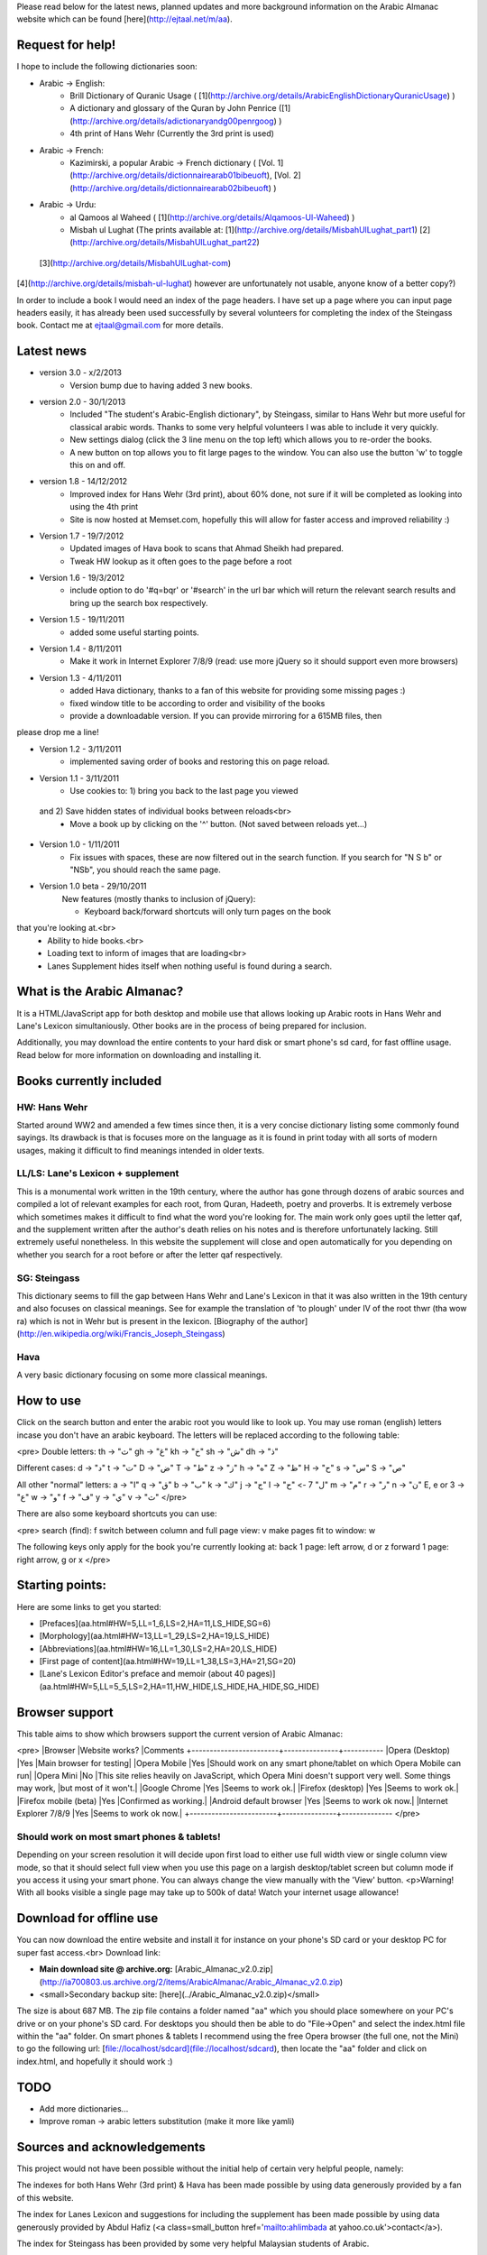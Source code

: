 Please read below for the latest news, planned updates and more background information on the Arabic Almanac website which can be found [here](http://ejtaal.net/m/aa).

Request for help!
=================

I hope to include the following dictionaries soon:

- Arabic -> English:
	- Brill Dictionary of Quranic Usage ( [1](http://archive.org/details/ArabicEnglishDictionaryQuranicUsage) )
	- A dictionary and glossary of the Quran by John Penrice ([1](http://archive.org/details/adictionaryandg00penrgoog) )
	- 4th print of Hans Wehr (Currently the 3rd print is used)
- Arabic -> French:
	- Kazimirski, a popular Arabic -> French dictionary ( [Vol. 1](http://archive.org/details/dictionnairearab01bibeuoft), [Vol. 2](http://archive.org/details/dictionnairearab02bibeuoft) )
- Arabic -> Urdu:
	- al Qamoos al Waheed ( [1](http://archive.org/details/Alqamoos-Ul-Waheed) )
	- Misbah ul Lughat (The prints available at: [1](http://archive.org/details/MisbahUlLughat_part1) [2](http://archive.org/details/MisbahUlLughat_part22)
 [3](http://archive.org/details/MisbahUlLughat-com)
[4](http://archive.org/details/misbah-ul-lughat)
however are unfortunately not usable, anyone know of a better copy?)

In order to include a book I would need an index of the page headers. I have set up a page where you can input page headers easily, it has already been used successfully by several volunteers for completing the index of the Steingass book. Contact me at ejtaal@gmail.com for more details.

Latest news
===========

- version 3.0 - x/2/2013
	- Version bump due to having added 3 new books.

- version 2.0 - 30/1/2013
	- Included "The student's Arabic-English dictionary", by Steingass, similar to Hans Wehr but more useful for classical arabic words. Thanks to some very helpful volunteers I was able to include it very quickly.
	- New settings dialog (click the 3 line menu on the top left) which allows you to re-order the books.
	- A new button on top allows you to fit large pages to the window. You can also use the button 'w' to toggle this on and off.

- version 1.8 - 14/12/2012
	- Improved index for Hans Wehr (3rd print), about 60% done, not sure if it will be completed as looking into using the 4th print
	- Site is now hosted at Memset.com, hopefully this will allow for faster access and improved reliability :)

- Version 1.7 - 19/7/2012
	- Updated images of Hava book to scans that Ahmad Sheikh had prepared.
	- Tweak HW lookup as it often goes to the page before a root

- Version 1.6 - 19/3/2012
	- include option to do '#q=bqr' or '#search' in the url bar which will return the relevant search results and bring up the search box respectively.

- Version 1.5 - 19/11/2011
	- added some useful starting points.

- Version 1.4 - 8/11/2011
	- Make it work in Internet Explorer 7/8/9 (read: use more jQuery so it should support even more browsers)

- Version 1.3 - 4/11/2011
	- added Hava dictionary, thanks to a fan of this website for providing some missing pages :)
	- fixed window title to be according to order and visibility of the books
	- provide a downloadable version. If you can provide mirroring for a 615MB files, then
please drop me a line!

- Version 1.2 - 3/11/2011
	- implemented saving order of books and restoring this on page reload.

- Version 1.1 - 3/11/2011
	- Use cookies to: 1) bring you back to the last page you viewed
 and 2) Save hidden states of individual books between reloads<br>
	- Move a book up by clicking on the '^' button. (Not saved between reloads yet...)

- Version 1.0 - 1/11/2011
	- Fix issues with spaces, these are now filtered out in the search function. If you search for "N S b" or "NSb", you should reach the same page.

- Version 1.0 beta - 29/10/2011
	New features (mostly thanks to inclusion of jQuery):

	- Keyboard back/forward shortcuts will only turn pages on the book
that you're looking at.<br>
	- Ability to hide books.<br>
	- Loading text to inform of images that are loading<br>
	- Lanes Supplement hides itself when nothing useful is found during a search.


What is the Arabic Almanac?
===========================

It is a HTML/JavaScript app for both desktop and mobile use that allows looking up Arabic roots in Hans Wehr and Lane's Lexicon simultaniously. Other books are in the process of being prepared for inclusion.

Additionally, you may download the entire contents
to your hard disk or smart phone's sd card, for fast offline usage. Read below for more information on downloading and installing it.

Books currently included
========================

HW: Hans Wehr
-------------

Started around WW2 and amended a few times since then, it is a very concise dictionary listing some commonly found sayings. Its drawback is that is focuses more on the language as it is found in print today with all sorts of modern usages, making it difficult to find meanings intended in older texts.

LL/LS: Lane's Lexicon + supplement
----------------------------------

This is a monumental work written in the 19th century, where the author has gone through dozens of arabic sources and compiled a lot of relevant examples for each root, from Quran, Hadeeth, poetry and proverbs. It is extremely verbose which sometimes makes it difficult to find what the word you're looking for. The main work only goes uptil the letter qaf, and the supplement written after the author's death relies on his notes and is therefore unfortunately lacking. Still extremely useful nonetheless. In this website the supplement will close and open automatically for you depending on whether you search for a root before or after the letter qaf respectively.


SG: Steingass
-------------
This dictionary seems to fill the gap between Hans Wehr and Lane's Lexicon in that it was also written in the 19th century and also focuses on classical meanings. See for example the translation of 'to plough' under IV of the root thwr (tha wow ra) which is not in Wehr but is present in the lexicon. [Biography of the author](http://en.wikipedia.org/wiki/Francis_Joseph_Steingass)

Hava
----
A very basic dictionary focusing on some more classical meanings.


How to use
==========
Click on the search button and enter the arabic root you would like to look up. You may use roman (english) letters incase you don't have an arabic keyboard. The letters will be replaced according to the following table:

<pre>
Double letters:
th -> "ث"       gh -> "غ"
kh -> "خ"       sh -> "ش"
dh -> "ذ"

Different cases:
d -> "د"        t -> "ت"
D -> "ض"        T -> "ط"
z -> "ز"        h -> "ه"
Z -> "ظ"        H -> "ح"
s -> "س"
S -> "ص"

All other "normal" letters:
a -> "ا"        q -> "ق"   
b -> "ب"        k -> "ك"
j -> "ج"        l -> "ل"
7 -> "ح"        m -> "م"
r -> "ر"        n -> "ن"
E, e or 3 -> "ع"   w -> "و"
f -> "ف"        y -> "ي"
v -> "ث"
</pre>

There are also some keyboard shortcuts you can use:

<pre>
search (find): f
switch between column and full page view: v
make pages fit to window: w

The following keys only apply for the book you're currently looking at:
back 1 page: left arrow, d or z
forward 1 page: right arrow, g or x
</pre>

Starting points:
================

Here are some links to get you started:

- [Prefaces](aa.html#HW=5,LL=1_6,LS=2,HA=11,LS_HIDE,SG=6)
- [Morphology](aa.html#HW=13,LL=1_29,LS=2,HA=19,LS_HIDE)
- [Abbreviations](aa.html#HW=16,LL=1_30,LS=2,HA=20,LS_HIDE)
- [First page of content](aa.html#HW=19,LL=1_38,LS=3,HA=21,SG=20)
- [Lane's Lexicon Editor's preface and memoir (about 40 pages)](aa.html#HW=5,LL=5_5,LS=2,HA=11,HW_HIDE,LS_HIDE,HA_HIDE,SG_HIDE)

Browser support
===============

This table aims to show which browsers support the current version of
Arabic Almanac:

<pre>
|Browser                 |Website works? |Comments
+------------------------+---------------+-----------
|Opera (Desktop)         |Yes            |Main browser for testing|
|Opera Mobile            |Yes            |Should work on any smart phone/tablet on which Opera Mobile can run|
|Opera Mini              |No             |This site relies heavily on JavaScript, which Opera Mini doesn't support very well. Some things may work, |but most of it won't.|
|Google Chrome           |Yes            |Seems to work ok.|
|Firefox (desktop)       |Yes            |Seems to work ok.|
|Firefox mobile (beta)   |Yes            |Confirmed as working.|
|Android default browser |Yes            |Seems to work ok now.|
|Internet Explorer 7/8/9 |Yes            |Seems to work ok now.|
+------------------------+---------------+--------------
</pre>

Should work on most smart phones & tablets!
-------------------------------------------
Depending on your screen resolution it will decide upon
first load to either use full width view or single column view mode,
so that it should select full view when you use this page on a largish
desktop/tablet screen but column mode if you access it using your smart
phone. You can always change the view manually with the 'View' button.
<p>Warning! With all books visible a single page may take up to 500k of
data! Watch your internet usage allowance!

Download for offline use
========================

You can now download the entire website and install it for instance on your phone's SD card
or your desktop PC for super fast access.<br>
Download link: 

- **Main download site @ archive.org:** [Arabic_Almanac_v2.0.zip](http://ia700803.us.archive.org/2/items/ArabicAlmanac/Arabic_Almanac_v2.0.zip)
- <small>Secondary backup site: [here](../Arabic_Almanac_v2.0.zip)</small>

The size is about 687 MB. The zip file contains a folder named "aa" which you should place somewhere on your
PC's drive or on your phone's SD card. For desktops you should then be able to do "File->Open" and select
the index.html file within the "aa" folder. On smart phones & tablets I recommend
using the free Opera browser (the full one, not the Mini) to go the following url:
[file://localhost/sdcard](file://localhost/sdcard), then locate the "aa" folder and click on index.html, and hopefully it should
work :)

TODO
====
- Add more dictionaries...
- Improve roman -> arabic letters substitution (make it more like yamli)

Sources and acknowledgements
============================

This project would not have been possible without the initial help of certain very helpful people, namely:

The indexes for both Hans Wehr (3rd print) & Hava
has been made possible by using data generously provided by a fan of this website.

The index for Lanes Lexicon and suggestions for including the supplement
has been made possible by using data generously provided by Abdul Hafiz (<a class=small_button href='mailto:ahlimbada at yahoo.co.uk'>contact</a>).

The index for Steingass has been provided by some very helpful Malaysian students of Arabic.

Jazakum Allahu khair :)

Software used:

- scantailor, a useful tool to prepare the image files of the books
- ImageMagick, an image processing tool

Contact
=======
- My email: [ejtaal@gmail.com](mailto:ejtaal@gmail.com)
- Project hosted at: [GitHub](https://github.com/ejtaal/aa)

&copy; 2013 by Abdurahman Erik Taal 

License: GNU GPL v3.

